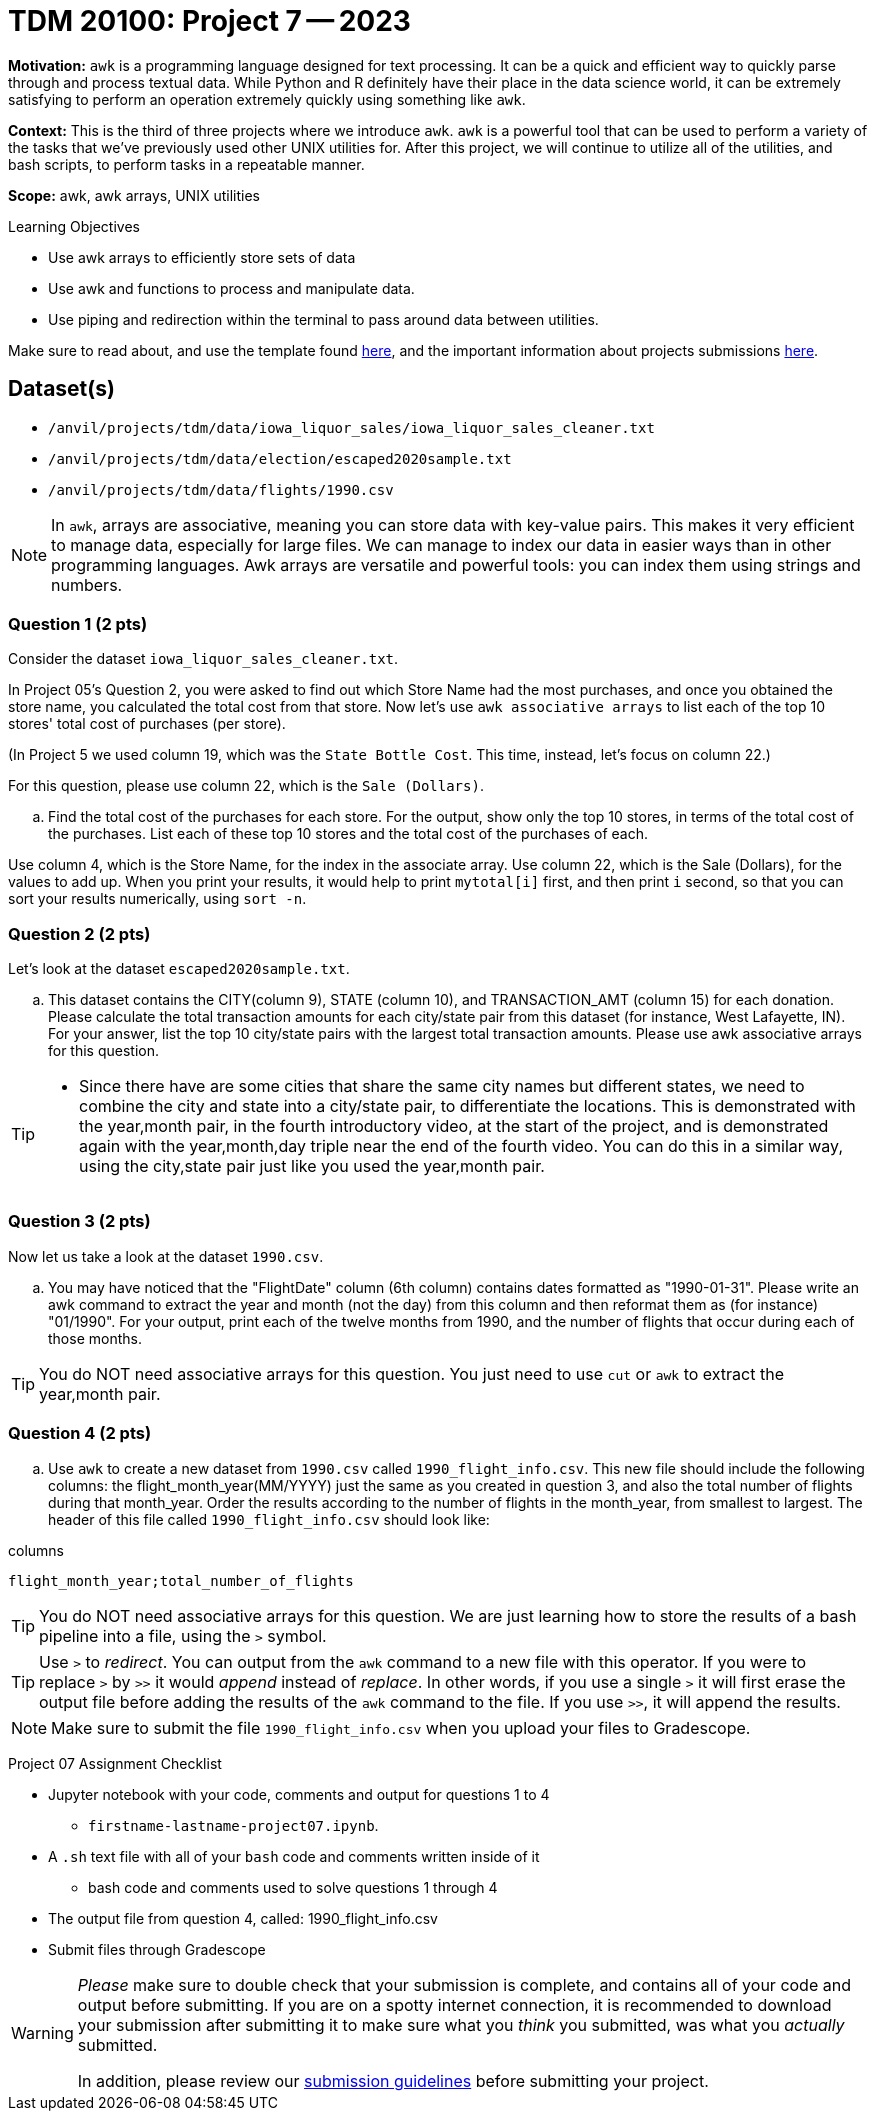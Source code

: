 = TDM 20100: Project 7 -- 2023
:page-mathjax: true

**Motivation:** `awk` is a programming language designed for text processing. It can be a quick and efficient way to quickly parse through and process textual data. While Python and R definitely have their place in the data science world, it can be extremely satisfying to perform an operation extremely quickly using something like `awk`.

**Context:** This is the third of three projects where we introduce `awk`. `awk` is a powerful tool that can be used to perform a variety of the tasks that we've previously used other UNIX utilities for. After this project, we will continue to utilize all of the utilities, and bash scripts, to perform tasks in a repeatable manner.

**Scope:** awk, awk arrays, UNIX utilities

.Learning Objectives
****
- Use awk arrays to efficiently store sets of data
- Use awk and functions to process and manipulate data.
- Use piping and redirection within the terminal to pass around data between utilities.
****
Make sure to read about, and use the template found xref:templates.adoc[here], and the important information about projects submissions xref:submissions.adoc[here].

== Dataset(s)
- `/anvil/projects/tdm/data/iowa_liquor_sales/iowa_liquor_sales_cleaner.txt`
- `/anvil/projects/tdm/data/election/escaped2020sample.txt`
- `/anvil/projects/tdm/data/flights/1990.csv`

[NOTE]
====
In `awk`, arrays are associative, meaning you can store data with key-value pairs. This makes it very efficient to manage data, especially for large files.  We can manage to index our data in easier ways than in other programming languages.
Awk arrays are versatile and powerful tools: you can index them using strings and numbers.
====

=== Question 1 (2 pts)

Consider the dataset `iowa_liquor_sales_cleaner.txt`.

In Project 05's Question 2, you were asked to find out which Store Name had the most purchases, and once you obtained the store name, you calculated the total cost from that store. Now let's use `awk associative arrays` to list each of the top 10 stores' total cost of purchases (per store).

(In Project 5 we used column 19, which was the `State Bottle Cost`.  This time, instead, let's focus on column 22.)

For this question, please use column 22, which is the `Sale (Dollars)`.

[loweralpha]
.. Find the total cost of the purchases for each store.  For the output, show only the top 10 stores, in terms of the total cost of the purchases.  List each of these top 10 stores and the total cost of the purchases of each.

[HINT]
====
Use column 4, which is the Store Name, for the index in the associate array.
Use column 22, which is the Sale (Dollars), for the values to add up.
When you print your results, it would help to print `mytotal[i]` first, and then print `i` second, so that you can sort your results numerically, using `sort -n`.
====

=== Question 2 (2 pts)

Let's look at the dataset `escaped2020sample.txt`.

[loweralpha]
.. This dataset contains the CITY(column 9), STATE (column 10), and TRANSACTION_AMT (column 15) for each donation. Please calculate the total transaction amounts for each city/state pair from this dataset (for instance, West Lafayette, IN).  For your answer, list the top 10 city/state pairs with the largest total transaction amounts. Please use awk associative arrays for this question.

[TIP]
====
* Since there have are some cities that share the same city names but different states, we need to combine the city and state into a city/state pair, to differentiate the locations.  This is demonstrated with the year,month pair, in the fourth introductory video, at the start of the project, and is demonstrated again with the year,month,day triple near the end of the fourth video.  You can do this in a similar way, using the city,state pair just like you used the year,month pair.
====

=== Question 3 (2 pts)

Now let us take a look at the dataset `1990.csv`.

[loweralpha]
.. You may have noticed that the "FlightDate" column (6th column) contains dates formatted as "1990-01-31". Please write an awk command to extract the year and month (not the day) from this column and then reformat them as (for instance) "01/1990".  For your output, print each of the twelve months from 1990, and the number of flights that occur during each of those months.

[TIP]
====
You do NOT need associative arrays for this question.  You just need to use `cut` or `awk` to extract the year,month pair.
====

=== Question 4 (2 pts)

[loweralpha]
.. Use `awk` to create a new dataset from `1990.csv` called `1990_flight_info.csv`.  This new file should include the following columns: the flight_month_year(MM/YYYY) just the same as you created in question 3, and also the total number of flights during that month_year.  Order the results according to the number of flights in the month_year, from smallest to largest.  The header of this file called `1990_flight_info.csv` should look like:

.columns
----
flight_month_year;total_number_of_flights
----

[TIP]
====
You do NOT need associative arrays for this question.  We are just learning how to store the results of a bash pipeline into a file, using the `>` symbol.
====

[TIP] 
====
Use `>` to _redirect_. You can output from the `awk` command to a new file with this operator. If you were to replace `>` by `>>` it would _append_ instead of _replace_. In other words, if you use a single `>` it will first erase the output file before adding the results of the `awk` command to the file. If you use `>>`, it will append the results.
====

[NOTE] 
====
Make sure to submit the file `1990_flight_info.csv` when you upload your files to Gradescope.
====

Project 07 Assignment Checklist
====
* Jupyter notebook with your code, comments and output for questions 1 to 4
    ** `firstname-lastname-project07.ipynb`.
* A `.sh` text file with all of your `bash` code and comments written inside of it
    ** bash code and comments used to solve questions 1 through 4
* The output file from question 4, called:  1990_flight_info.csv
* Submit files through Gradescope
====

[WARNING]
====
_Please_ make sure to double check that your submission is complete, and contains all of your code and output before submitting. If you are on a spotty internet connection, it is recommended to download your submission after submitting it to make sure what you _think_ you submitted, was what you _actually_ submitted.
                                                                                                                   
In addition, please review our xref:submissions.adoc[submission guidelines] before submitting your project.
====
